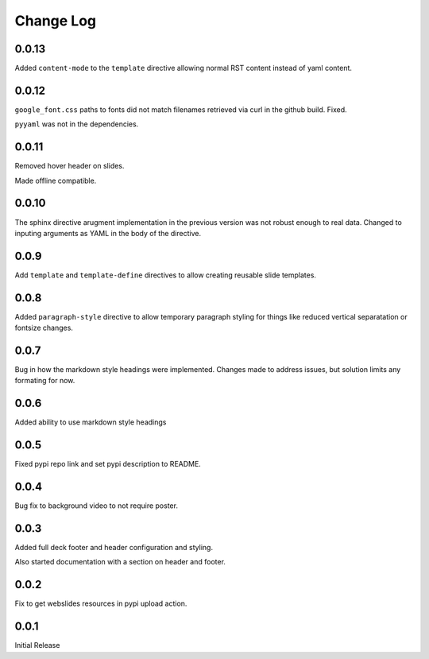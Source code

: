 ===================
Change Log
===================

0.0.13
=======

Added ``content-mode`` to the ``template`` directive allowing normal
RST content instead of yaml content.

0.0.12
=======

``google_font.css`` paths to fonts did not match filenames retrieved
via curl in the github build.  Fixed.

``pyyaml`` was not in the dependencies.

0.0.11
=======

Removed hover header on slides.

Made offline compatible.

0.0.10
======

The sphinx directive arugment implementation in the previous
version was not robust enough to real data.  Changed to
inputing arguments as YAML in the body of the directive.

0.0.9
======

Add ``template`` and ``template-define`` directives to allow creating
reusable slide templates.

0.0.8
======

Added ``paragraph-style`` directive to allow temporary
paragraph styling for things like reduced vertical separatation
or fontsize changes.

0.0.7
=====

Bug in how the markdown style headings were implemented.
Changes made to address issues, but solution limits any formating
for now.

0.0.6
=====

Added ability to use markdown style headings

0.0.5
======

Fixed pypi repo link and set pypi description to README.

0.0.4
======

Bug fix to background video to not require poster.

0.0.3
======

Added full deck footer and header configuration and styling.

Also started documentation with a section on header and footer.

0.0.2
======

Fix to get webslides resources in pypi upload action.

0.0.1
======

Initial Release